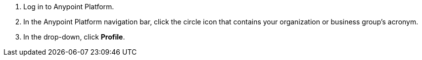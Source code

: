 . Log in to Anypoint Platform.
. In the Anypoint Platform navigation bar, click the circle icon that contains your organization or business group's acronym.
. In the drop-down, click *Profile*.

